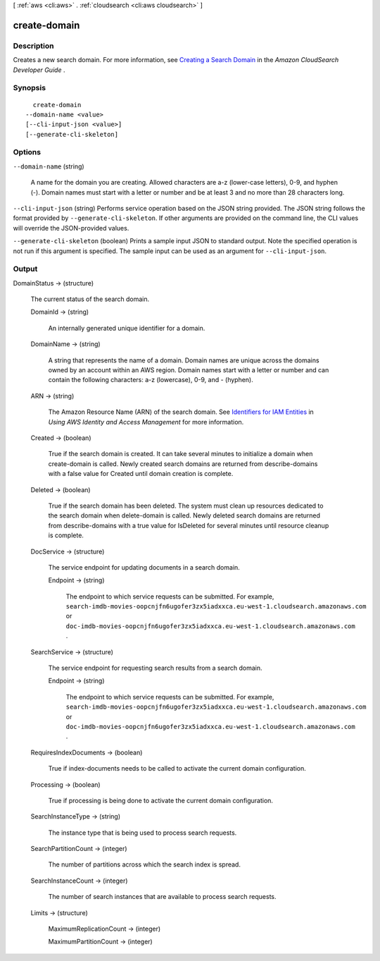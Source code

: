 [ :ref:`aws <cli:aws>` . :ref:`cloudsearch <cli:aws cloudsearch>` ]

.. _cli:aws cloudsearch create-domain:


*************
create-domain
*************



===========
Description
===========



Creates a new search domain. For more information, see `Creating a Search Domain`_ in the *Amazon CloudSearch Developer Guide* .



========
Synopsis
========

::

    create-domain
  --domain-name <value>
  [--cli-input-json <value>]
  [--generate-cli-skeleton]




=======
Options
=======

``--domain-name`` (string)


  A name for the domain you are creating. Allowed characters are a-z (lower-case letters), 0-9, and hyphen (-). Domain names must start with a letter or number and be at least 3 and no more than 28 characters long.

  

``--cli-input-json`` (string)
Performs service operation based on the JSON string provided. The JSON string follows the format provided by ``--generate-cli-skeleton``. If other arguments are provided on the command line, the CLI values will override the JSON-provided values.

``--generate-cli-skeleton`` (boolean)
Prints a sample input JSON to standard output. Note the specified operation is not run if this argument is specified. The sample input can be used as an argument for ``--cli-input-json``.



======
Output
======

DomainStatus -> (structure)

  

  The current status of the search domain.

  

  DomainId -> (string)

    

    An internally generated unique identifier for a domain.

    

    

  DomainName -> (string)

    

    A string that represents the name of a domain. Domain names are unique across the domains owned by an account within an AWS region. Domain names start with a letter or number and can contain the following characters: a-z (lowercase), 0-9, and - (hyphen).

    

    

  ARN -> (string)

    

    The Amazon Resource Name (ARN) of the search domain. See `Identifiers for IAM Entities`_ in *Using AWS Identity and Access Management* for more information.

    

    

  Created -> (boolean)

    

    True if the search domain is created. It can take several minutes to initialize a domain when  create-domain is called. Newly created search domains are returned from  describe-domains with a false value for Created until domain creation is complete.

    

    

  Deleted -> (boolean)

    

    True if the search domain has been deleted. The system must clean up resources dedicated to the search domain when  delete-domain is called. Newly deleted search domains are returned from  describe-domains with a true value for IsDeleted for several minutes until resource cleanup is complete.

    

    

  DocService -> (structure)

    

    The service endpoint for updating documents in a search domain.

    

    Endpoint -> (string)

      

      The endpoint to which service requests can be submitted. For example, ``search-imdb-movies-oopcnjfn6ugofer3zx5iadxxca.eu-west-1.cloudsearch.amazonaws.com`` or ``doc-imdb-movies-oopcnjfn6ugofer3zx5iadxxca.eu-west-1.cloudsearch.amazonaws.com`` .

      

      

    

  SearchService -> (structure)

    

    The service endpoint for requesting search results from a search domain.

    

    Endpoint -> (string)

      

      The endpoint to which service requests can be submitted. For example, ``search-imdb-movies-oopcnjfn6ugofer3zx5iadxxca.eu-west-1.cloudsearch.amazonaws.com`` or ``doc-imdb-movies-oopcnjfn6ugofer3zx5iadxxca.eu-west-1.cloudsearch.amazonaws.com`` .

      

      

    

  RequiresIndexDocuments -> (boolean)

    

    True if  index-documents needs to be called to activate the current domain configuration.

    

    

  Processing -> (boolean)

    

    True if processing is being done to activate the current domain configuration.

    

    

  SearchInstanceType -> (string)

    

    The instance type that is being used to process search requests.

    

    

  SearchPartitionCount -> (integer)

    

    The number of partitions across which the search index is spread.

    

    

  SearchInstanceCount -> (integer)

    

    The number of search instances that are available to process search requests.

    

    

  Limits -> (structure)

    

    MaximumReplicationCount -> (integer)

      

      

    MaximumPartitionCount -> (integer)

      

      

    

  



.. _Identifiers for IAM Entities: http://docs.aws.amazon.com/IAM/latest/UserGuide/index.html?Using_Identifiers.html
.. _Creating a Search Domain: http://docs.aws.amazon.com/cloudsearch/latest/developerguide/creating-domains.html
